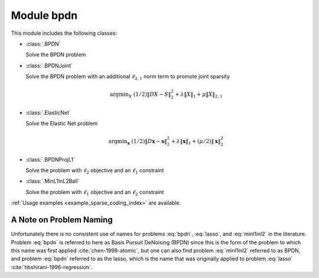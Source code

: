Module bpdn
===========

This module includes the following classes:

* :class:`.BPDN`

  Solve the BPDN problem

  .. math::
     \mathrm{argmin}_\mathbf{x} \;
     (1/2) \| D \mathbf{x} - \mathbf{s} \|_2^2 + \lambda \| \mathbf{x} \|_1
     :label: bpdn


* :class:`.BPDNJoint`

  Solve the BPDN problem with an additional :math:`\ell_{2,1}` norm
  term to promote joint sparsity

  .. math::
     \mathrm{argmin}_X \; (1/2) \| D X - S \|_2^2 + \lambda \| X \|_1
     + \mu \| X \|_{2,1}


* :class:`.ElasticNet`

  Solve the Elastic Net problem

  .. math::
     \mathrm{argmin}_\mathbf{x} \;
     (1/2) \| D \mathbf{x} - \mathbf{s} \|_2^2 + \lambda \| \mathbf{x} \|_1
     + (\mu/2) \| \mathbf{x} \|_2^2


* :class:`.BPDNProjL1`

  Solve the problem with :math:`\ell_2` objective and an
  :math:`\ell_1` constraint

  .. math::
     \mathrm{argmin}_\mathbf{x} \;
     (1/2) \| D \mathbf{x} - \mathbf{s} \|_2^2 \; \text{such that} \;
     \| \mathbf{x} \|_1 \leq \gamma
     :label: lasso


* :class:`.MinL1InL2Ball`

  Solve the problem with :math:`\ell_1` objective and an
  :math:`\ell_2` constraint

  .. math::
     \mathrm{argmin}_\mathbf{x} \| \mathbf{x} \|_1 \; \text{such that} \;
     \| D \mathbf{x} - \mathbf{s} \|_2 \leq \epsilon
     :label: minl1inl2


:ref:`Usage examples <example_sparse_coding_index>` are available.


A Note on Problem Naming
------------------------

Unfortunately there is no consistent use of names for problems :eq:`bpdn`, :eq:`lasso`, and :eq:`minl1inl2` in the literature. Problem :eq:`bpdn` is referred to here as Basis Pursuit DeNoising (BPDN) since this is the form of the problem to which this name was first applied :cite:`chen-1998-atomic`, but one can also find problem :eq:`minl1inl2` referred to as BPDN, and problem :eq:`bpdn` referred to as the lasso, which is the name that was originally applied to problem :eq:`lasso` :cite:`tibshirani-1996-regression`.
